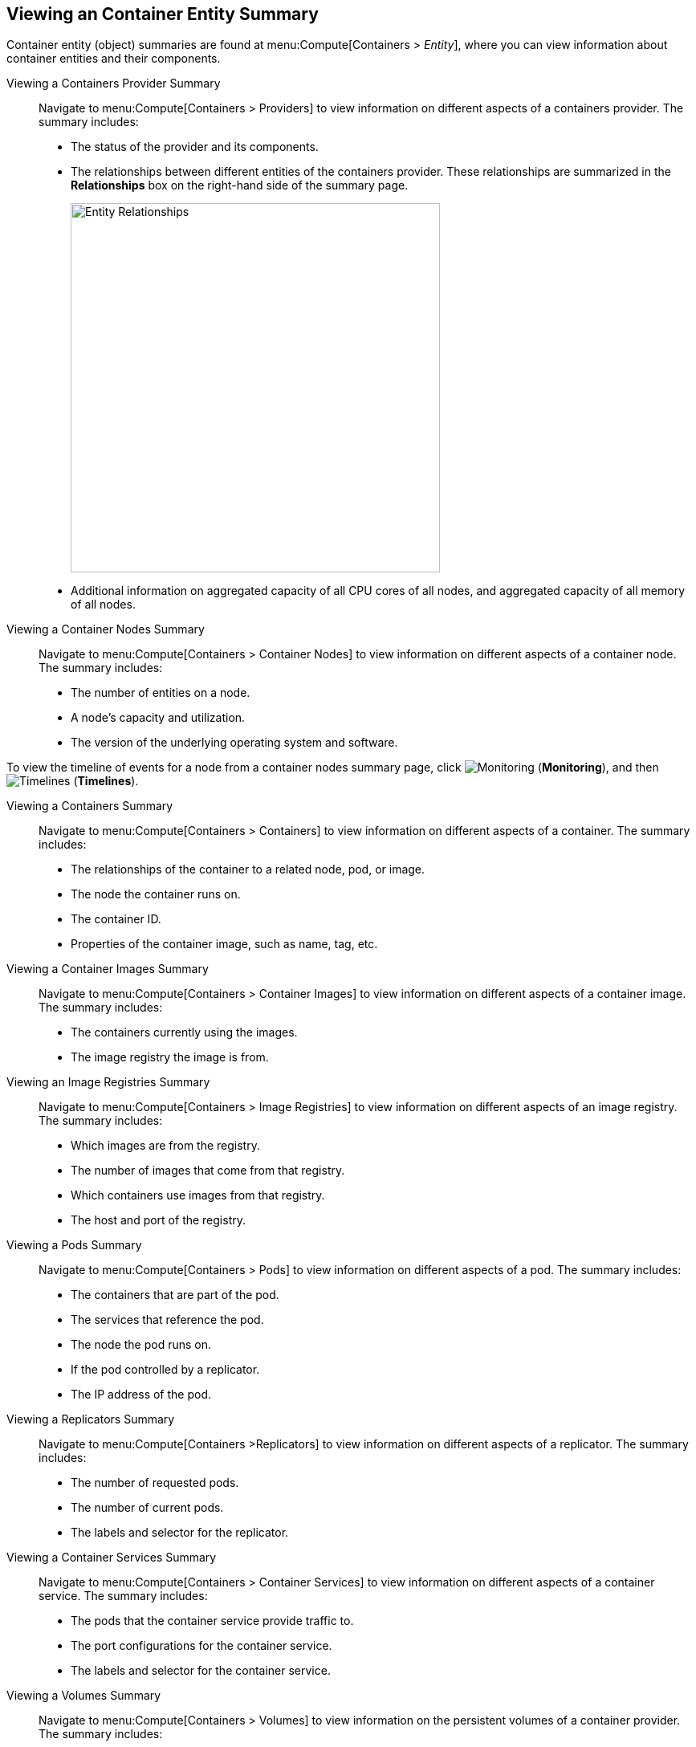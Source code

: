 == Viewing an Container Entity Summary

Container entity (object) summaries are found at menu:Compute[Containers > _Entity_], where you can view information about container entities and their components.

[[viewing-a-containers-provider-summary]]
Viewing a Containers Provider Summary::

Navigate to menu:Compute[Containers > Providers] to view information on different aspects of a containers provider. The summary includes:

* The status of the provider and its components.
* The relationships between different entities of the containers provider. These
relationships are summarized in the *Relationships* box on the right-hand side
of the summary page.
+
[caption="Entity Relationships"]
image:entity-relationships.png[Entity Relationships, height=460]
+
* Additional information on aggregated capacity of all CPU cores of all nodes, and aggregated capacity of all memory of all nodes.

[[viewing-a-container-nodes-summary]]
Viewing a Container Nodes Summary::

Navigate to menu:Compute[Containers > Container Nodes] to view information on different aspects of a container node. The summary includes:

* The number of entities on a node.
* A node's capacity and utilization.
* The version of the underlying operating system and software.

[[viewing-a-container-nodes-timeline]]
To view the timeline of events for a node from a container nodes summary page, click image:1994.png[Monitoring] (*Monitoring*), and then image:1995.png[Timelines] (*Timelines*).


[[viewing-a-containers-summary]]
Viewing a Containers Summary::

Navigate to menu:Compute[Containers > Containers] to view information on different aspects of a container. The summary includes:

* The relationships of the container to a related node, pod, or image.
* The node the container runs on.
* The container ID.
* Properties of the container image, such as name, tag, etc.


[[viewing-a-container-images-summary]]
Viewing a Container Images Summary::

Navigate to menu:Compute[Containers > Container Images] to view information on different aspects of a container image. The summary includes:

* The containers currently using the images.
* The image registry the image is from.

[[viewing-an-image-registries-summary]]
Viewing an Image Registries Summary::

Navigate to menu:Compute[Containers > Image Registries] to view information on different aspects of an image registry. The summary includes:

* Which images are from the registry.
* The number of images that come from that registry.
* Which containers use images from that registry.
* The host and port of the registry.

[[viewing-a-pods-summary]]
Viewing a Pods Summary::

Navigate to menu:Compute[Containers > Pods] to view information on different aspects of a pod. The summary includes:

* The containers that are part of the pod.
* The services that reference the pod.
* The node the pod runs on.
* If the pod controlled by a replicator.
* The IP address of the pod.

[[viewing-a-replicators-summary]]
Viewing a Replicators Summary::

Navigate to menu:Compute[Containers >Replicators] to view information on different aspects of a replicator. The summary includes:

* The number of requested pods.
* The number of current pods.
* The labels and selector for the replicator.

[[viewing-a-container-services-summary]]
Viewing a Container Services Summary::

Navigate to menu:Compute[Containers > Container Services] to view information on different aspects of a container service. The summary includes:

* The pods that the container service provide traffic to.
* The port configurations for the container service.
* The labels and selector for the container service.

[[viewing-a-volumes-summary]]
Viewing a Volumes Summary::

Navigate to menu:Compute[Containers > Volumes] to view information on the persistent volumes of a container provider. The summary includes:

* The pods the volume is connected to.
* The volume's connection parameters.
* The volume's storage capacity.
* The volume's iSCSI target details (if applicable).

[[viewing-a-container-builds-summary]]
Viewing a Container Builds Summary::

Navigate to menu:Compute[Containers > Container Builds] to view different aspects of a container build. The summary includes:

* The build configuration the container build is based on.
* Which build instances have been created.
* Which phase in the build process the instance has completed.
* Which pod a build instance reside in.

[[viewing-a-container-templates-summary]]
Viewing a Container Templates Summary::

Navigate to menu:Compute[Containers > Container Templates] to view different aspects of a container template. The summary includes:

* The project the template is associated with.
* The objects the template contains.
* The parameters that can be used with the template's objects.
* The template's version number.


